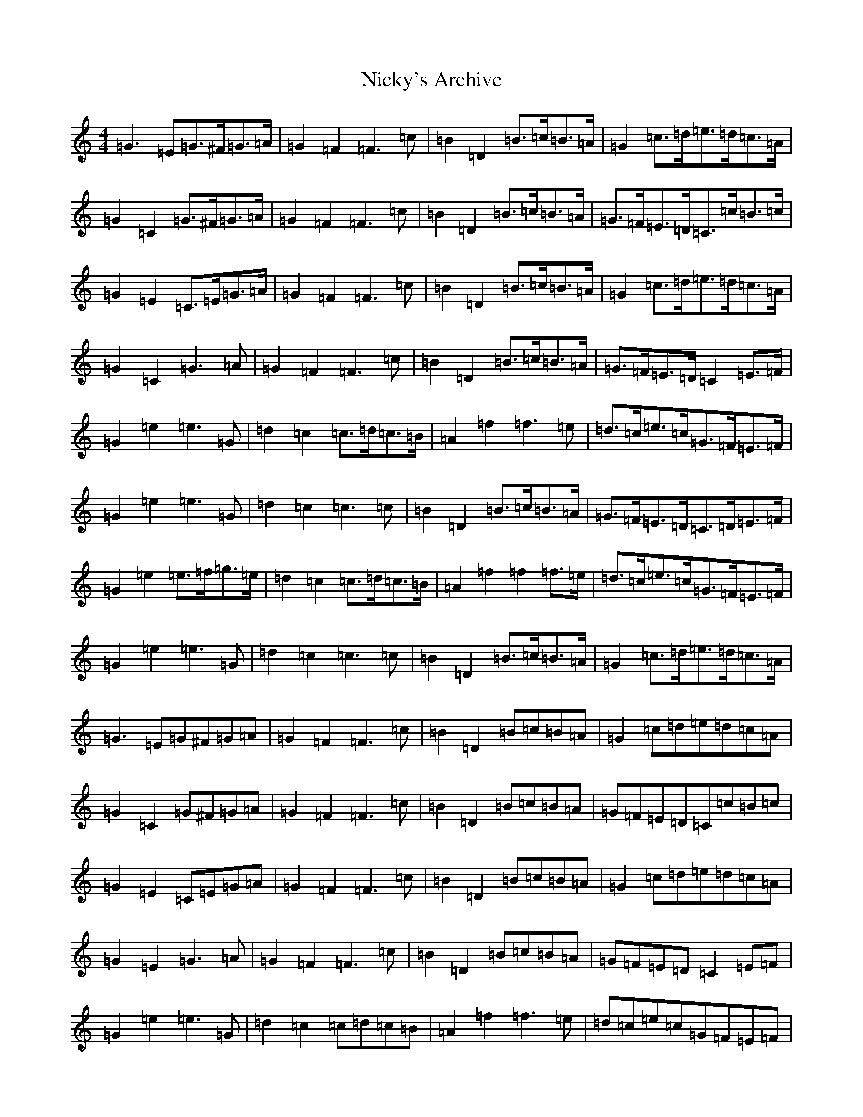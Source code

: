 X: 15497
T: Nicky's Archive
S: https://thesession.org/tunes/6485#setting29005
R: barndance
M:4/4
L:1/8
K: C Major
=G3=E=G>^F=G>=A|=G2=F2=F3=c|=B2=D2=B>=c=B>=A|=G2=c>=d=e>=d=c>=A|=G2=C2=G>^F=G>=A|=G2=F2=F3=c|=B2=D2=B>=c=B>=A|=G>=F=E>=D=C>=c=B>=c|=G2=E2=C>=E=G>=A|=G2=F2=F3=c|=B2=D2=B>=c=B>=A|=G2=c>=d=e>=d=c>=A|=G2=C2=G3=A|=G2=F2=F3=c|=B2=D2=B>=c=B>=A|=G>=F=E>=D=C2=E>=F|=G2=e2=e3=G|=d2=c2=c>=d=c>=B|=A2=f2=f3=e|=d>=c=e>=c=G>=F=E>=F|=G2=e2=e3=G|=d2=c2=c3=c|=B2=D2=B>=c=B>=A|=G>=F=E>=D=C>=D=E>=F|=G2=e2=e>=f=g>=e|=d2=c2=c>=d=c>=B|=A2=f2=f2=f>=e|=d>=c=e>=c=G>=F=E>=F|=G2=e2=e3=G|=d2=c2=c3=c|=B2=D2=B>=c=B>=A|=G2=c>=d=e>=d=c>=A|=G3=E=G^F=G=A|=G2=F2=F3=c|=B2=D2=B=c=B=A|=G2=c=d=e=d=c=A|=G2=C2=G^F=G=A|=G2=F2=F3=c|=B2=D2=B=c=B=A|=G=F=E=D=C=c=B=c|=G2=E2=C=E=G=A|=G2=F2=F3=c|=B2=D2=B=c=B=A|=G2=c=d=e=d=c=A|=G2=E2=G3=A|=G2=F2=F3=c|=B2=D2=B=c=B=A|=G=F=E=D=C2=E=F|=G2=e2=e3=G|=d2=c2=c=d=c=B|=A2=f2=f3=e|=d=c=e=c=G=F=E=F|=G2=e2=e3=G|=d2=c2=c3=c|=B2=D2=B=c=B=A|=G=F=E=D=C=D=E=F|=G2=e2=e=f=g=e|=d2=c2=c=d=c=B|=A2=f2=f2=f=e|=d=c=e=c=G=F=E=F|=G2=e2=e3=G|=d2=c2=c3=c|=B2=D2=B=c=B=A|=G2=c=d=e=d=c=A|2=G=F=E=D=C4|